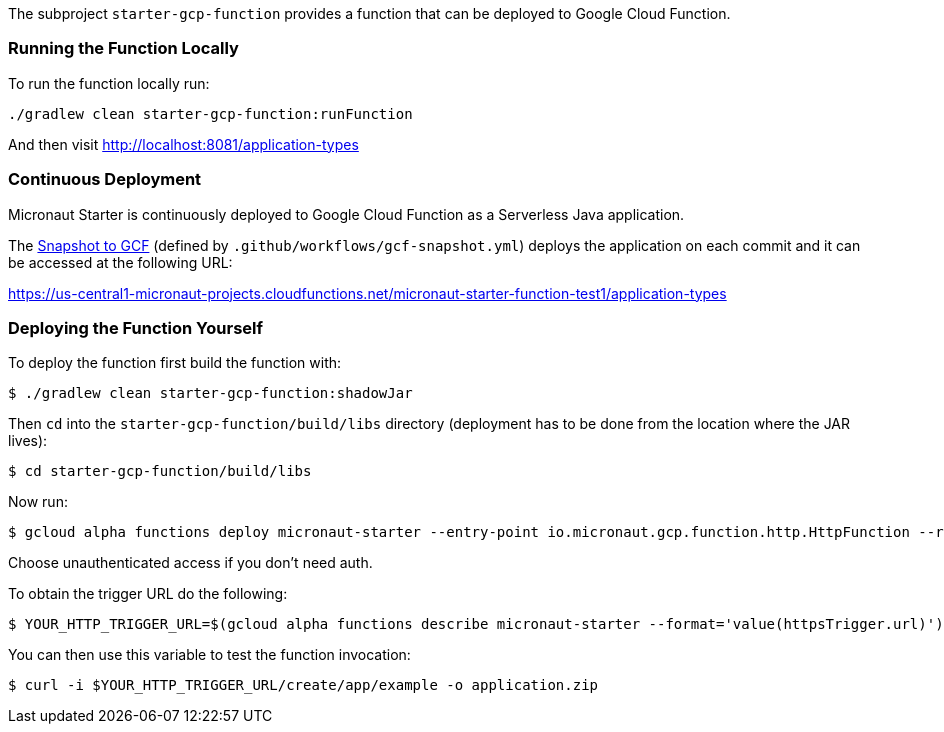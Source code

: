 The subproject `starter-gcp-function` provides a function that can be deployed to Google Cloud Function.

=== Running the Function Locally

To run the function locally run:

```cmd
./gradlew clean starter-gcp-function:runFunction
```

And then visit http://localhost:8081/application-types

=== Continuous Deployment

Micronaut Starter is continuously deployed to Google Cloud Function as a Serverless Java application.

The https://github.com/micronaut-projects/micronaut-starter/actions?query=workflow%3A%22Snapshot+to+GCF%22[Snapshot to GCF] (defined by `.github/workflows/gcf-snapshot.yml`) deploys the application on each commit and it can be accessed at the following URL:

https://us-central1-micronaut-projects.cloudfunctions.net/micronaut-starter-function-test1/application-types

=== Deploying the Function Yourself

To deploy the function first build the function with:

```bash
$ ./gradlew clean starter-gcp-function:shadowJar
```

Then `cd` into the `starter-gcp-function/build/libs` directory (deployment has to be done from the location where the JAR lives):

```bash
$ cd starter-gcp-function/build/libs
```

Now run:

```bash
$ gcloud alpha functions deploy micronaut-starter --entry-point io.micronaut.gcp.function.http.HttpFunction --runtime java11 --trigger-http
```

Choose unauthenticated access if you don't need auth.

To obtain the trigger URL do the following:

```bash
$ YOUR_HTTP_TRIGGER_URL=$(gcloud alpha functions describe micronaut-starter --format='value(httpsTrigger.url)')
```

You can then use this variable to test the function invocation:

```bash
$ curl -i $YOUR_HTTP_TRIGGER_URL/create/app/example -o application.zip
```
